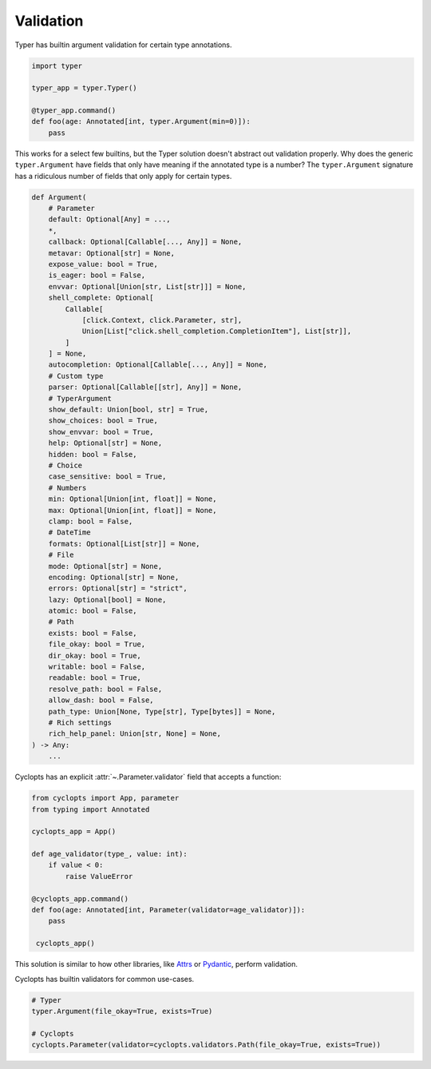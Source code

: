==========
Validation
==========
Typer has builtin argument validation for certain type annotations.


.. code-block:: python

   import typer

   typer_app = typer.Typer()

   @typer_app.command()
   def foo(age: Annotated[int, typer.Argument(min=0)]):
       pass

This works for a select few builtins, but the Typer solution doesn't abstract out validation properly.
Why does the generic ``typer.Argument`` have fields that only have meaning if the annotated type is a number?
The ``typer.Argument`` signature has a ridiculous number of fields that only apply for certain types.

.. code-block:: python

   def Argument(
       # Parameter
       default: Optional[Any] = ...,
       *,
       callback: Optional[Callable[..., Any]] = None,
       metavar: Optional[str] = None,
       expose_value: bool = True,
       is_eager: bool = False,
       envvar: Optional[Union[str, List[str]]] = None,
       shell_complete: Optional[
           Callable[
               [click.Context, click.Parameter, str],
               Union[List["click.shell_completion.CompletionItem"], List[str]],
           ]
       ] = None,
       autocompletion: Optional[Callable[..., Any]] = None,
       # Custom type
       parser: Optional[Callable[[str], Any]] = None,
       # TyperArgument
       show_default: Union[bool, str] = True,
       show_choices: bool = True,
       show_envvar: bool = True,
       help: Optional[str] = None,
       hidden: bool = False,
       # Choice
       case_sensitive: bool = True,
       # Numbers
       min: Optional[Union[int, float]] = None,
       max: Optional[Union[int, float]] = None,
       clamp: bool = False,
       # DateTime
       formats: Optional[List[str]] = None,
       # File
       mode: Optional[str] = None,
       encoding: Optional[str] = None,
       errors: Optional[str] = "strict",
       lazy: Optional[bool] = None,
       atomic: bool = False,
       # Path
       exists: bool = False,
       file_okay: bool = True,
       dir_okay: bool = True,
       writable: bool = False,
       readable: bool = True,
       resolve_path: bool = False,
       allow_dash: bool = False,
       path_type: Union[None, Type[str], Type[bytes]] = None,
       # Rich settings
       rich_help_panel: Union[str, None] = None,
   ) -> Any:
       ...

Cyclopts has an explicit :attr:`~.Parameter.validator` field that accepts a function:

.. code-block:: python

   from cyclopts import App, parameter
   from typing import Annotated

   cyclopts_app = App()

   def age_validator(type_, value: int):
       if value < 0:
           raise ValueError

   @cyclopts_app.command()
   def foo(age: Annotated[int, Parameter(validator=age_validator)]):
       pass

    cyclopts_app()

This solution is similar to how other libraries, like Attrs_ or Pydantic_, perform validation.

Cyclopts has builtin validators for common use-cases.

.. code-block:: python

   # Typer
   typer.Argument(file_okay=True, exists=True)

   # Cyclopts
   cyclopts.Parameter(validator=cyclopts.validators.Path(file_okay=True, exists=True))


.. _Attrs: https://www.attrs.org/en/stable/examples.html#validators
.. _Pydantic: https://docs.pydantic.dev/latest/concepts/validators/
